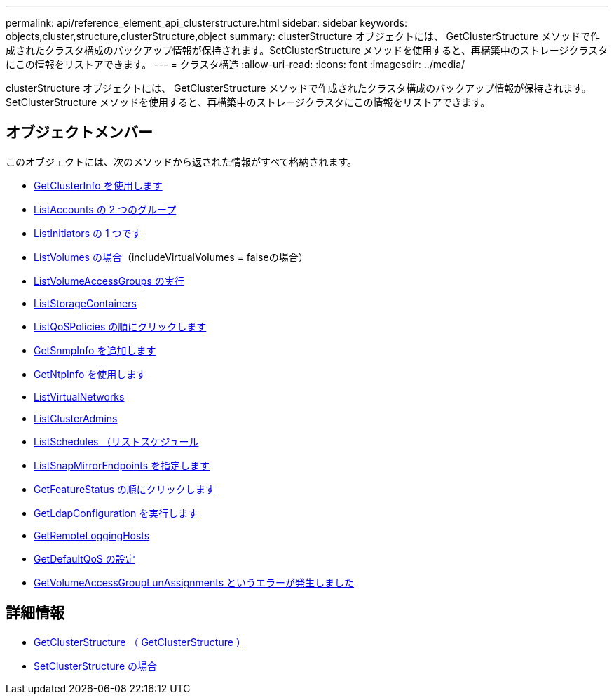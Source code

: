 ---
permalink: api/reference_element_api_clusterstructure.html 
sidebar: sidebar 
keywords: objects,cluster,structure,clusterStructure,object 
summary: clusterStructure オブジェクトには、 GetClusterStructure メソッドで作成されたクラスタ構成のバックアップ情報が保持されます。SetClusterStructure メソッドを使用すると、再構築中のストレージクラスタにこの情報をリストアできます。 
---
= クラスタ構造
:allow-uri-read: 
:icons: font
:imagesdir: ../media/


[role="lead"]
clusterStructure オブジェクトには、 GetClusterStructure メソッドで作成されたクラスタ構成のバックアップ情報が保持されます。SetClusterStructure メソッドを使用すると、再構築中のストレージクラスタにこの情報をリストアできます。



== オブジェクトメンバー

このオブジェクトには、次のメソッドから返された情報がすべて格納されます。

* xref:reference_element_api_getclusterinfo.adoc[GetClusterInfo を使用します]
* xref:reference_element_api_listaccounts.adoc[ListAccounts の 2 つのグループ]
* xref:reference_element_api_listinitiators.adoc[ListInitiators の 1 つです]
* xref:reference_element_api_listvolumes.adoc[ListVolumes の場合]（includeVirtualVolumes = falseの場合）
* xref:reference_element_api_listvolumeaccessgroups.adoc[ListVolumeAccessGroups の実行]
* xref:reference_element_api_liststoragecontainers.adoc[ListStorageContainers]
* xref:reference_element_api_listqospolicies.adoc[ListQoSPolicies の順にクリックします]
* xref:reference_element_api_getsnmpinfo.adoc[GetSnmpInfo を追加します]
* xref:reference_element_api_getntpinfo.adoc[GetNtpInfo を使用します]
* xref:reference_element_api_listvirtualnetworks.adoc[ListVirtualNetworks]
* xref:reference_element_api_listclusteradmins.adoc[ListClusterAdmins]
* xref:reference_element_api_listschedules.adoc[ListSchedules （リストスケジュール]
* xref:reference_element_api_listsnapmirrorendpoints.adoc[ListSnapMirrorEndpoints を指定します]
* xref:reference_element_api_getfeaturestatus.adoc[GetFeatureStatus の順にクリックします]
* xref:reference_element_api_getldapconfiguration.adoc[GetLdapConfiguration を実行します]
* xref:reference_element_api_getremotelogginghosts.adoc[GetRemoteLoggingHosts]
* xref:reference_element_api_getdefaultqos.adoc[GetDefaultQoS の設定]
* xref:reference_element_api_getvolumeaccessgrouplunassignments.adoc[GetVolumeAccessGroupLunAssignments というエラーが発生しました]




== 詳細情報

* xref:reference_element_api_getclusterstructure.adoc[GetClusterStructure （ GetClusterStructure ）]
* xref:reference_element_api_setclusterstructure.adoc[SetClusterStructure の場合]

